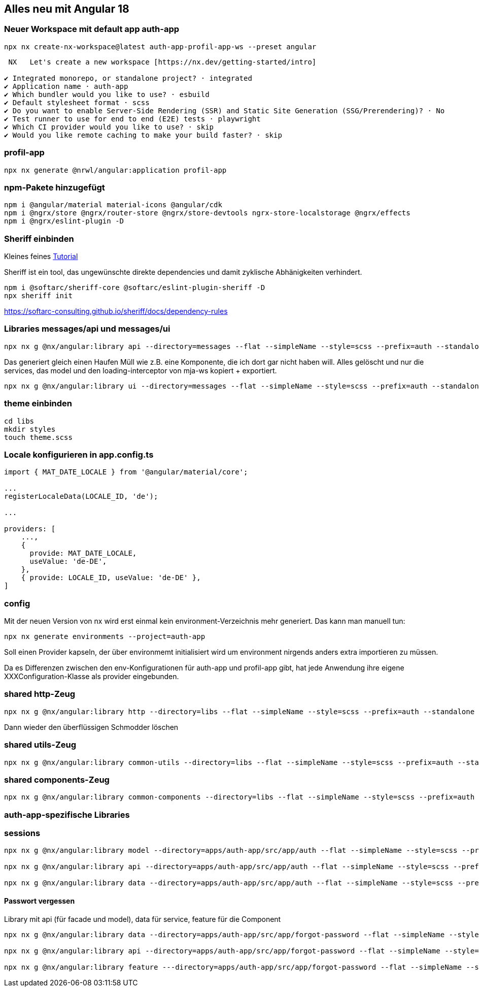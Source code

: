 == Alles neu mit Angular 18

=== Neuer Workspace mit default app auth-app

[source,cli]
----
npx nx create-nx-workspace@latest auth-app-profil-app-ws --preset angular
----


[source,cli]
----
 NX   Let's create a new workspace [https://nx.dev/getting-started/intro]

✔ Integrated monorepo, or standalone project? · integrated
✔ Application name · auth-app
✔ Which bundler would you like to use? · esbuild
✔ Default stylesheet format · scss
✔ Do you want to enable Server-Side Rendering (SSR) and Static Site Generation (SSG/Prerendering)? · No
✔ Test runner to use for end to end (E2E) tests · playwright
✔ Which CI provider would you like to use? · skip
✔ Would you like remote caching to make your build faster? · skip
----

=== profil-app

[source,cli]
----
npx nx generate @nrwl/angular:application profil-app
----

=== npm-Pakete hinzugefügt

[source,cli]
----
npm i @angular/material material-icons @angular/cdk
npm i @ngrx/store @ngrx/router-store @ngrx/store-devtools ngrx-store-localstorage @ngrx/effects
npm i @ngrx/eslint-plugin -D
----

=== Sheriff einbinden

Kleines feines https://angular-camp.de/blog/strategic-design-mit-sheriff-und-standalone/[Tutorial]

Sheriff ist ein tool, das ungewünschte direkte dependencies und damit zyklische Abhänigkeiten verhindert.

[source,cli]
----
npm i @softarc/sheriff-core @softarc/eslint-plugin-sheriff -D
npx sheriff init
----

https://softarc-consulting.github.io/sheriff/docs/dependency-rules


=== Libraries messages/api und messages/ui

[source,cli]
----
npx nx g @nx/angular:library api --directory=messages --flat --simpleName --style=scss --prefix=auth --standalone --tags=domain:shared,type:api --no-interactive --dry-run
----

Das generiert gleich einen Haufen Müll wie z.B. eine Komponente, die ich dort gar nicht haben will. Alles gelöscht und nur die services, das model und den loading-interceptor von mja-ws kopiert + exportiert.

[source,cli]
----
npx nx g @nx/angular:library ui --directory=messages --flat --simpleName --style=scss --prefix=auth --standalone --tags=domain:shared,type:ui --no-interactive --dry-run
----

=== theme einbinden

[source,cli]
----
cd libs
mkdir styles
touch theme.scss
----

=== Locale konfigurieren in app.config.ts

[src,typescript,source-file="app.config.ts"]
----
import { MAT_DATE_LOCALE } from '@angular/material/core';

...
registerLocaleData(LOCALE_ID, 'de');

...

providers: [
    ...,
    {
      provide: MAT_DATE_LOCALE,
      useValue: 'de-DE',
    },
    { provide: LOCALE_ID, useValue: 'de-DE' },
]
----

=== config

Mit der neuen Version von nx wird erst einmal kein environment-Verzeichnis mehr generiert. Das kann man manuell tun:

[src,cli]
----
npx nx generate environments --project=auth-app
----

Soll einen Provider kapseln, der über environmemt initialisiert wird um environment nirgends anders extra importieren zu müssen.

Da es Differenzen zwischen den env-Konfigurationen für auth-app und profil-app gibt, hat jede Anwendung ihre eigene XXXConfiguration-Klasse als provider eingebunden.

=== shared http-Zeug


[src,cli]
---- 
npx nx g @nx/angular:library http --directory=libs --flat --simpleName --style=scss --prefix=auth --standalone --tags=domain:shared,type:util --no-interactive --dry-run
----

Dann wieder den überflüssigen Schmodder löschen

=== shared utils-Zeug
[src,cli]
---- 
npx nx g @nx/angular:library common-utils --directory=libs --flat --simpleName --style=scss --prefix=auth --standalone --tags=shared,type:util --no-interactive --dry-run
----


=== shared components-Zeug

[src,cli]
---- 
npx nx g @nx/angular:library common-components --directory=libs --flat --simpleName --style=scss --prefix=auth --standalone --tags=shared,type:ui --no-interactive --dry-run
----



=== auth-app-spezifische Libraries

=== sessions

[src,cli]
---- 
npx nx g @nx/angular:library model --directory=apps/auth-app/src/app/auth --flat --simpleName --style=scss --prefix=auth --standalone --tags=domain:auth,type:model --no-interactive --dry-run

npx nx g @nx/angular:library api --directory=apps/auth-app/src/app/auth --flat --simpleName --style=scss --prefix=auth --standalone --tags=domain:auth,type:api --no-interactive --dry-run

npx nx g @nx/angular:library data --directory=apps/auth-app/src/app/auth --flat --simpleName --style=scss --prefix=auth --standalone --tags=domain:auth,type:data --no-interactive --dry-run
----

==== Passwort vergessen

Library mit api (für facade und model), data für service, feature für die Component

[src,cli]
---- 
npx nx g @nx/angular:library data --directory=apps/auth-app/src/app/forgot-password --flat --simpleName --style=scss --prefix=auth --standalone --tags=domain:auth,type:data --no-interactive --dry-run

npx nx g @nx/angular:library api --directory=apps/auth-app/src/app/forgot-password --flat --simpleName --style=scss --prefix=auth --standalone --tags=domain:auth,type:api --no-interactive --dry-run

npx nx g @nx/angular:library feature ---directory=apps/auth-app/src/app/forgot-password --flat --simpleName --style=scss --prefix=auth --standalone --tags=domain:auth,type:feature --no-interactive --dry-run
----


